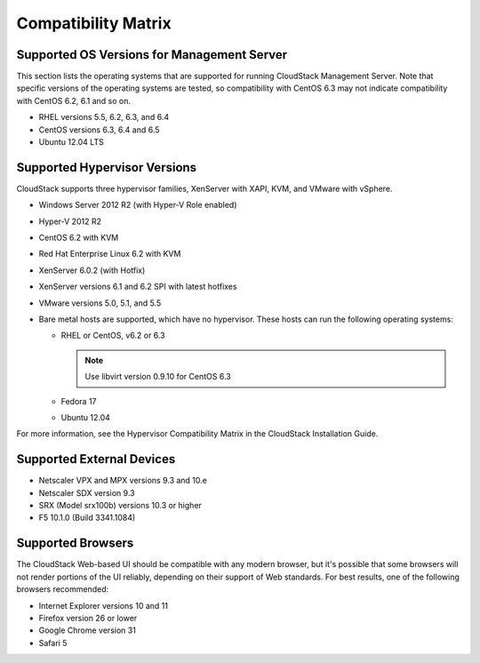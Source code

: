 .. Licensed to the Apache Software Foundation (ASF) under one
   or more contributor license agreements.  See the NOTICE file
   distributed with this work for additional information#
   regarding copyright ownership.  The ASF licenses this file
   to you under the Apache License, Version 2.0 (the
   "License"); you may not use this file except in compliance
   with the License.  You may obtain a copy of the License at
   http://www.apache.org/licenses/LICENSE-2.0
   Unless required by applicable law or agreed to in writing,
   software distributed under the License is distributed on an
   "AS IS" BASIS, WITHOUT WARRANTIES OR CONDITIONS OF ANY
   KIND, either express or implied.  See the License for the
   specific language governing permissions and limitations
   under the License.
   
Compatibility Matrix
====================

Supported OS Versions for Management Server
-------------------------------------------

This section lists the operating systems that are supported for running
CloudStack Management Server. Note that specific versions of the
operating systems are tested, so compatibility with CentOS 6.3 may not
indicate compatibility with CentOS 6.2, 6.1 and so on.

-  RHEL versions 5.5, 6.2, 6.3, and 6.4

-  CentOS versions 6.3, 6.4 and 6.5

-  Ubuntu 12.04 LTS

Supported Hypervisor Versions
-----------------------------

CloudStack supports three hypervisor families, XenServer with XAPI, KVM,
and VMware with vSphere.

-  Windows Server 2012 R2 (with Hyper-V Role enabled)

-  Hyper-V 2012 R2

-  CentOS 6.2 with KVM

-  Red Hat Enterprise Linux 6.2 with KVM

-  XenServer 6.0.2 (with Hotfix)

-  XenServer versions 6.1 and 6.2 SPI with latest hotfixes

-  VMware versions 5.0, 5.1, and 5.5

-  Bare metal hosts are supported, which have no hypervisor. These hosts
   can run the following operating systems:

   -  RHEL or CentOS, v6.2 or 6.3

      .. note:: Use libvirt version 0.9.10 for CentOS 6.3

   -  Fedora 17

   -  Ubuntu 12.04

For more information, see the Hypervisor Compatibility Matrix in the
CloudStack Installation Guide.


Supported External Devices
--------------------------

-  Netscaler VPX and MPX versions 9.3 and 10.e

-  Netscaler SDX version 9.3

-  SRX (Model srx100b) versions 10.3 or higher

-  F5 10.1.0 (Build 3341.1084)


Supported Browsers
------------------

The CloudStack Web-based UI should be compatible with any modern
browser, but it's possible that some browsers will not render portions
of the UI reliably, depending on their support of Web standards. For
best results, one of the following browsers recommended:

-  Internet Explorer versions 10 and 11

-  Firefox version 26 or lower

-  Google Chrome version 31

-  Safari 5